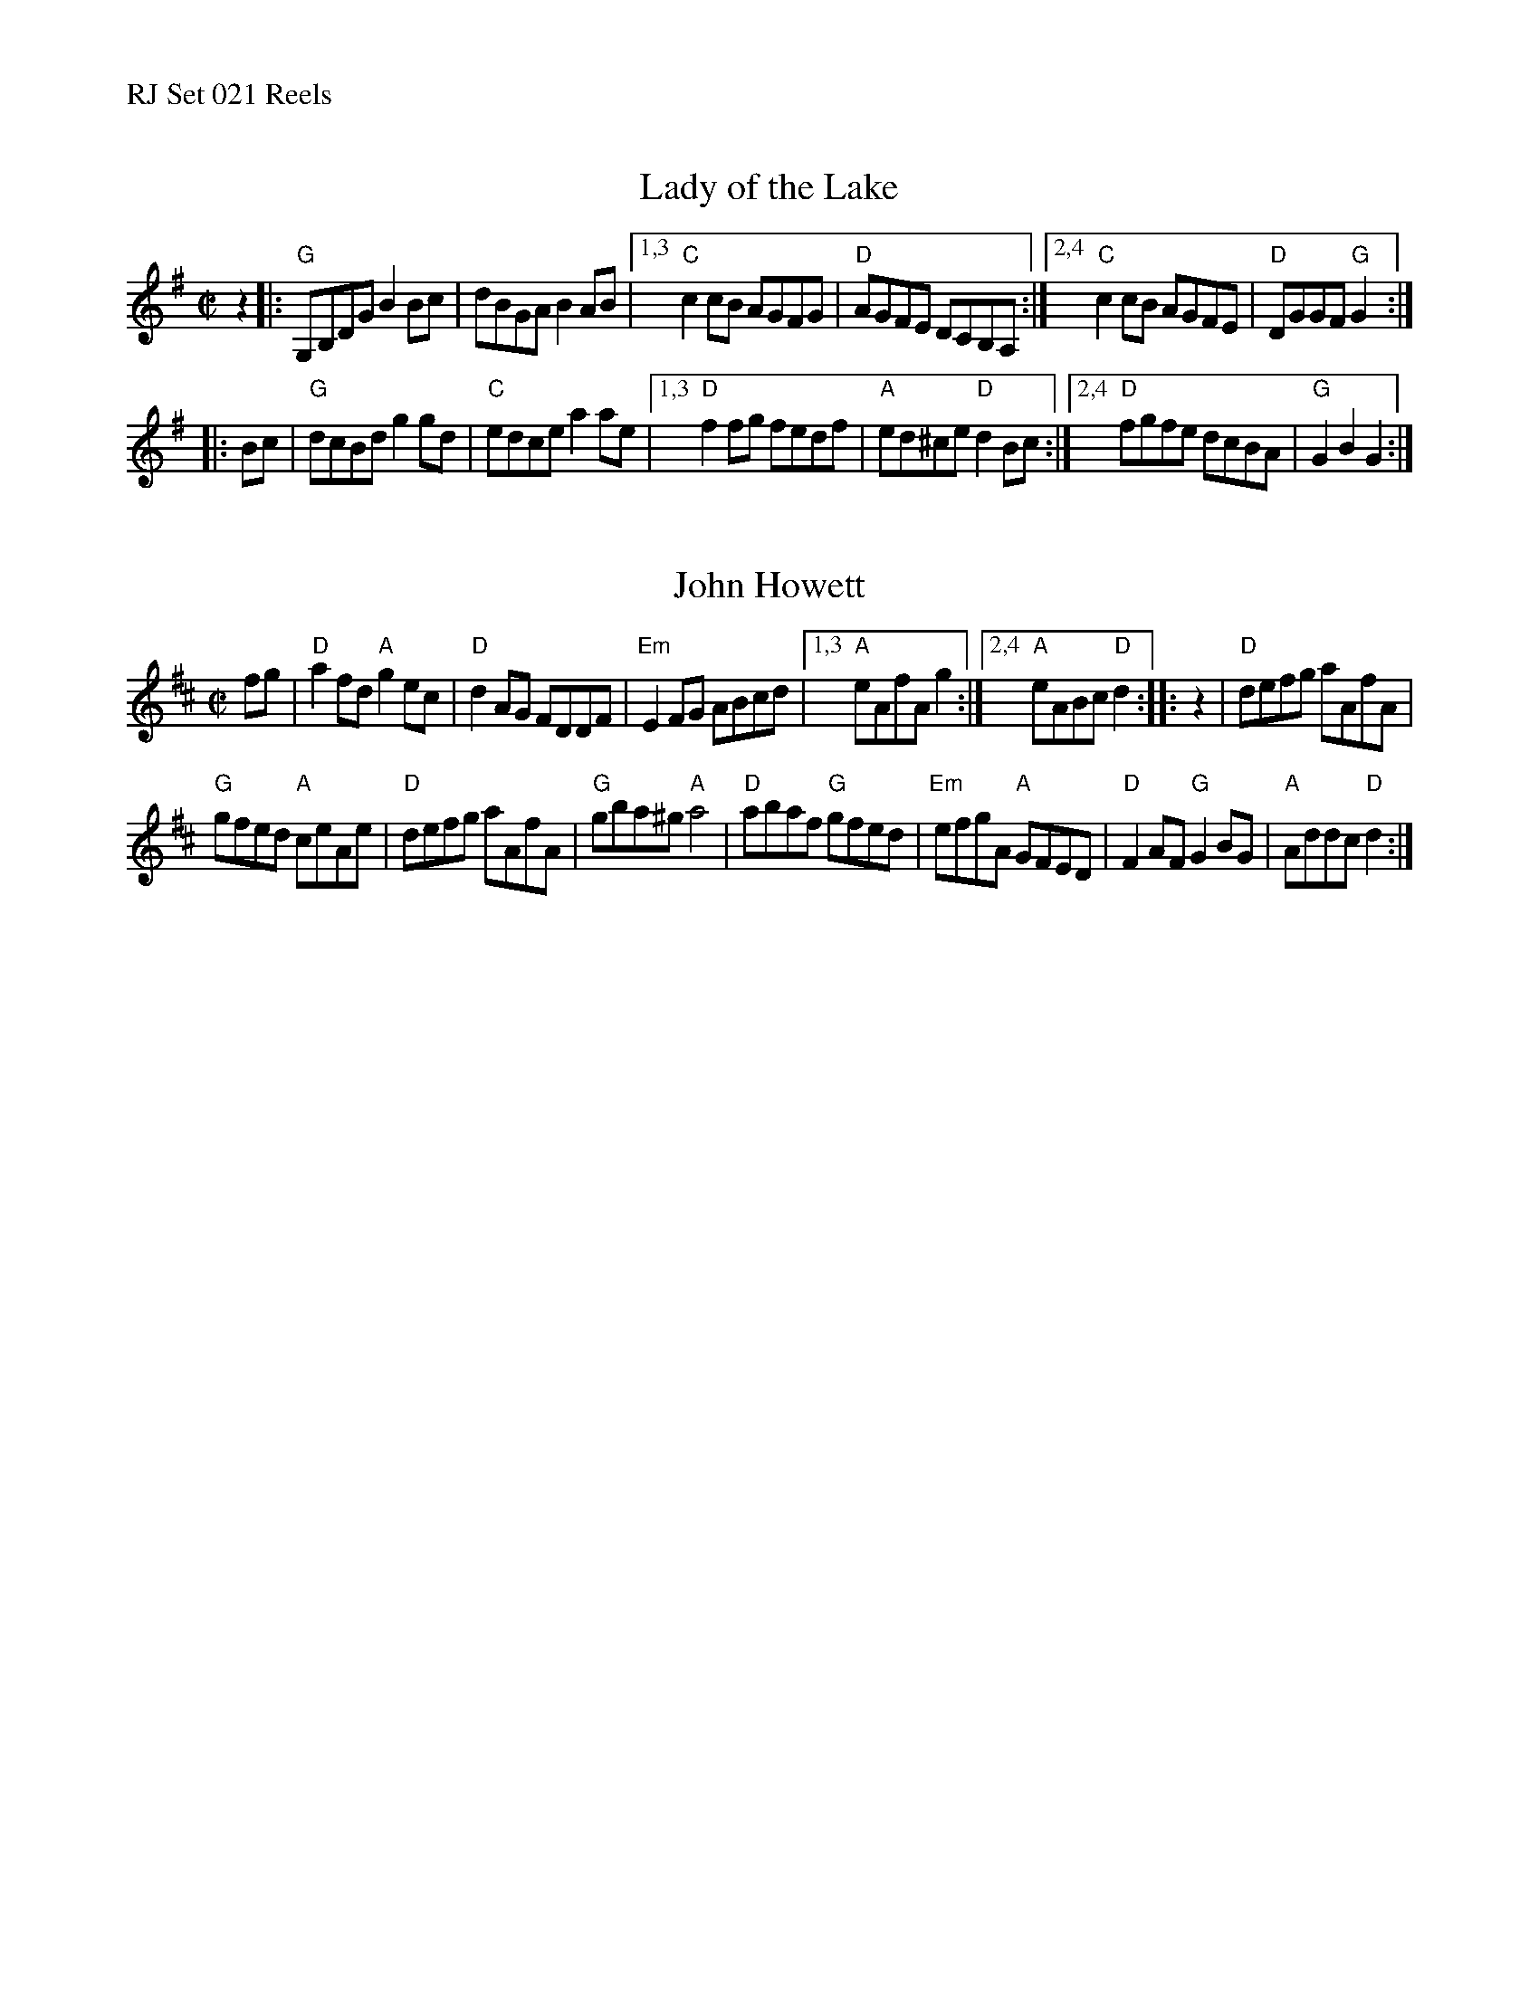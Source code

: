 %%text RJ Set 021 Reels


X: 1
T: Lady of the Lake
I: RJ R-83 G reel
%%staffsep	46pt
M: C|
R: reel
K: G
z2 |:\
"G"G,B,DG B2Bc | dBGA B2AB |\
[1,3 "C"c2cB AGFG | "D"AGFE DCB,A, :|\
[2,4 "C"c2cB AGFE | "D"DGGF "G"G2 :|
|: Bc |\
"G"dcBd g2gd | "C"edce a2ae |\
[1,3 "D"f2fg fedf | "A"ed^ce "D"d2Bc :|\
[2,4 "D"fgfe dcBA | "G"G2B2 G2 :|
% text Roaring Jelly  R-83


X: 2
T: John Howett
I: RJ R-83 D reel
M: C|
Z: Transcribed to abc by Mary Lou Knack
R: reel
K: D
%P: text Play part A 4 times
fg |\
"D"a2fd "A"g2ec | "D"d2AG FDDF | "Em"E2FG ABcd | [1,3 "A"eAfA g2 :|[2,4 "A"eABc "D"d2 :: z2 | "D"defg aAfA |
"G"gfed "A"ceAe | "D"defg aAfA | "G"gba^g "A"a4 | "D"abaf "G"gfed | "Em"efgA "A"GFED | "D"F2AF "G"G2BG | "A"Addc "D"d2 :|

